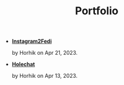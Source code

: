 #+TITLE: Portfolio

- *[[file:instagram2fedi.org][Instagram2Fedi]]*
  #+html: <p class='pubdate'>by Horhik on Apr 21, 2023.</p>
- *[[file:holechat.org][Holechat]]*
  #+html: <p class='pubdate'>by Horhik on Apr 13, 2023.</p>